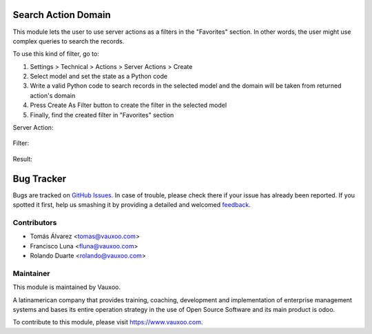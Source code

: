 .. image:: https://img.shields.io/badge/licence-LGPL--3-blue.svg
    :alt: License: LGPL-3

Search Action Domain
====================

This module lets the user to use server actions as a filters in the "Favorites"
section. In other words, the user might use complex queries to search the records.

To use this kind of filter, go to:

1. Settings > Technical > Actions > Server Actions > Create

2. Select model and set the state as a Python code

3. Write a valid Python code to search records in the selected model and the domain will be taken from returned action's domain

4. Press Create As Filter button to create the filter in the selected model

5. Finally, find the created filter in "Favorites" section

Server Action:

    .. image:: ../search_action_domain/static/description/search_action_domain_action.png
       :alt: search_action_domain: Create As Filter
       :height: 350px
       :width: 900px

Filter:

    .. image:: ../search_action_domain/static/description/search_action_domain_filter.png
       :alt: search_action_domain: Filter in Favorites
       :height: 350px
       :width: 900px

Result:

    .. image:: ../search_action_domain/static/description/search_action_domain_result.png
       :alt: search_action_domain: Result after apply the filter
       :height: 350px
       :width: 900px

Bug Tracker
===========

Bugs are tracked on `GitHub Issues
<https://github.com/Vauxoo/addons-vauxoo/issues>`_. In case of trouble, please
check there if your issue has already been reported. If you spotted it first,
help us smashing it by providing a detailed and welcomed `feedback
<https://github.com/vauxoo/
addons-vauxoo/issues/new?body=module:%20
search_action_domain%0Aversion:%20
15.0%0A%0A**Steps%20to%20reproduce**%0A-%20...%0A%0A**Current%20behavior**%0A%0A**Expected%20behavior**>`_.

Contributors
------------

* Tomás Álvarez <tomas@vauxoo.com>
* Francisco Luna <fluna@vauxoo.com>
* Rolando Duarte <rolando@vauxoo.com>

Maintainer
----------

.. image:: https://www.vauxoo.com/logo.png
   :alt: Vauxoo
   :target: https://vauxoo.com

This module is maintained by Vauxoo.

A latinamerican company that provides training, coaching,
development and implementation of enterprise management
systems and bases its entire operation strategy in the use
of Open Source Software and its main product is odoo.

To contribute to this module, please visit https://www.vauxoo.com.
